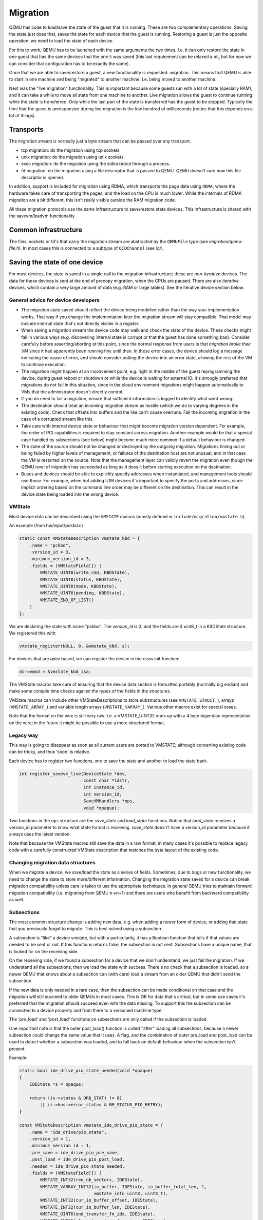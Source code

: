 =========
Migration
=========

QEMU has code to load/save the state of the guest that it is running.
These are two complementary operations.  Saving the state just does
that, saves the state for each device that the guest is running.
Restoring a guest is just the opposite operation: we need to load the
state of each device.

For this to work, QEMU has to be launched with the same arguments the
two times.  I.e. it can only restore the state in one guest that has
the same devices that the one it was saved (this last requirement can
be relaxed a bit, but for now we can consider that configuration has
to be exactly the same).

Once that we are able to save/restore a guest, a new functionality is
requested: migration.  This means that QEMU is able to start in one
machine and being "migrated" to another machine.  I.e. being moved to
another machine.

Next was the "live migration" functionality.  This is important
because some guests run with a lot of state (specially RAM), and it
can take a while to move all state from one machine to another.  Live
migration allows the guest to continue running while the state is
transferred.  Only while the last part of the state is transferred has
the guest to be stopped.  Typically the time that the guest is
unresponsive during live migration is the low hundred of milliseconds
(notice that this depends on a lot of things).

Transports
==========

The migration stream is normally just a byte stream that can be passed
over any transport.

- tcp migration: do the migration using tcp sockets
- unix migration: do the migration using unix sockets
- exec migration: do the migration using the stdin/stdout through a process.
- fd migration: do the migration using a file descriptor that is
  passed to QEMU.  QEMU doesn't care how this file descriptor is opened.

In addition, support is included for migration using RDMA, which
transports the page data using ``RDMA``, where the hardware takes care of
transporting the pages, and the load on the CPU is much lower.  While the
internals of RDMA migration are a bit different, this isn't really visible
outside the RAM migration code.

All these migration protocols use the same infrastructure to
save/restore state devices.  This infrastructure is shared with the
savevm/loadvm functionality.

Common infrastructure
=====================

The files, sockets or fd's that carry the migration stream are abstracted by
the  ``QEMUFile`` type (see `migration/qemu-file.h`).  In most cases this
is connected to a subtype of ``QIOChannel`` (see `io/`).


Saving the state of one device
==============================

For most devices, the state is saved in a single call to the migration
infrastructure; these are *non-iterative* devices.  The data for these
devices is sent at the end of precopy migration, when the CPUs are paused.
There are also *iterative* devices, which contain a very large amount of
data (e.g. RAM or large tables).  See the iterative device section below.

General advice for device developers
------------------------------------

- The migration state saved should reflect the device being modelled rather
  than the way your implementation works.  That way if you change the implementation
  later the migration stream will stay compatible.  That model may include
  internal state that's not directly visible in a register.

- When saving a migration stream the device code may walk and check
  the state of the device.  These checks might fail in various ways (e.g.
  discovering internal state is corrupt or that the guest has done something bad).
  Consider carefully before asserting/aborting at this point, since the
  normal response from users is that *migration broke their VM* since it had
  apparently been running fine until then.  In these error cases, the device
  should log a message indicating the cause of error, and should consider
  putting the device into an error state, allowing the rest of the VM to
  continue execution.

- The migration might happen at an inconvenient point,
  e.g. right in the middle of the guest reprogramming the device, during
  guest reboot or shutdown or while the device is waiting for external IO.
  It's strongly preferred that migrations do not fail in this situation,
  since in the cloud environment migrations might happen automatically to
  VMs that the administrator doesn't directly control.

- If you do need to fail a migration, ensure that sufficient information
  is logged to identify what went wrong.

- The destination should treat an incoming migration stream as hostile
  (which we do to varying degrees in the existing code).  Check that offsets
  into buffers and the like can't cause overruns.  Fail the incoming migration
  in the case of a corrupted stream like this.

- Take care with internal device state or behaviour that might become
  migration version dependent.  For example, the order of PCI capabilities
  is required to stay constant across migration.  Another example would
  be that a special case handled by subsections (see below) might become
  much more common if a default behaviour is changed.

- The state of the source should not be changed or destroyed by the
  outgoing migration.  Migrations timing out or being failed by
  higher levels of management, or failures of the destination host are
  not unusual, and in that case the VM is restarted on the source.
  Note that the management layer can validly revert the migration
  even though the QEMU level of migration has succeeded as long as it
  does it before starting execution on the destination.

- Buses and devices should be able to explicitly specify addresses when
  instantiated, and management tools should use those.  For example,
  when hot adding USB devices it's important to specify the ports
  and addresses, since implicit ordering based on the command line order
  may be different on the destination.  This can result in the
  device state being loaded into the wrong device.

VMState
-------

Most device data can be described using the ``VMSTATE`` macros (mostly defined
in ``include/migration/vmstate.h``).

An example (from hw/input/pckbd.c)

.. code:: c

  static const VMStateDescription vmstate_kbd = {
      .name = "pckbd",
      .version_id = 3,
      .minimum_version_id = 3,
      .fields = (VMStateField[]) {
          VMSTATE_UINT8(write_cmd, KBDState),
          VMSTATE_UINT8(status, KBDState),
          VMSTATE_UINT8(mode, KBDState),
          VMSTATE_UINT8(pending, KBDState),
          VMSTATE_END_OF_LIST()
      }
  };

We are declaring the state with name "pckbd".
The `version_id` is 3, and the fields are 4 uint8_t in a KBDState structure.
We registered this with:

.. code:: c

    vmstate_register(NULL, 0, &vmstate_kbd, s);

For devices that are `qdev` based, we can register the device in the class
init function:

.. code:: c

    dc->vmsd = &vmstate_kbd_isa;

The VMState macros take care of ensuring that the device data section
is formatted portably (normally big endian) and make some compile time checks
against the types of the fields in the structures.

VMState macros can include other VMStateDescriptions to store substructures
(see ``VMSTATE_STRUCT_``), arrays (``VMSTATE_ARRAY_``) and variable length
arrays (``VMSTATE_VARRAY_``).  Various other macros exist for special
cases.

Note that the format on the wire is still very raw; i.e. a VMSTATE_UINT32
ends up with a 4 byte bigendian representation on the wire; in the future
it might be possible to use a more structured format.

Legacy way
----------

This way is going to disappear as soon as all current users are ported to VMSTATE;
although converting existing code can be tricky, and thus 'soon' is relative.

Each device has to register two functions, one to save the state and
another to load the state back.

.. code:: c

  int register_savevm_live(DeviceState *dev,
                           const char *idstr,
                           int instance_id,
                           int version_id,
                           SaveVMHandlers *ops,
                           void *opaque);

Two functions in the ``ops`` structure are the `save_state`
and `load_state` functions.  Notice that `load_state` receives a version_id
parameter to know what state format is receiving.  `save_state` doesn't
have a version_id parameter because it always uses the latest version.

Note that because the VMState macros still save the data in a raw
format, in many cases it's possible to replace legacy code
with a carefully constructed VMState description that matches the
byte layout of the existing code.

Changing migration data structures
----------------------------------

When we migrate a device, we save/load the state as a series
of fields.  Sometimes, due to bugs or new functionality, we need to
change the state to store more/different information.  Changing the migration
state saved for a device can break migration compatibility unless
care is taken to use the appropriate techniques.  In general QEMU tries
to maintain forward migration compatibility (i.e. migrating from
QEMU n->n+1) and there are users who benefit from backward compatibility
as well.

Subsections
-----------

The most common structure change is adding new data, e.g. when adding
a newer form of device, or adding that state that you previously
forgot to migrate.  This is best solved using a subsection.

A subsection is "like" a device vmstate, but with a particularity, it
has a Boolean function that tells if that values are needed to be sent
or not.  If this functions returns false, the subsection is not sent.
Subsections have a unique name, that is looked for on the receiving
side.

On the receiving side, if we found a subsection for a device that we
don't understand, we just fail the migration.  If we understand all
the subsections, then we load the state with success.  There's no check
that a subsection is loaded, so a newer QEMU that knows about a subsection
can (with care) load a stream from an older QEMU that didn't send
the subsection.

If the new data is only needed in a rare case, then the subsection
can be made conditional on that case and the migration will still
succeed to older QEMUs in most cases.  This is OK for data that's
critical, but in some use cases it's preferred that the migration
should succeed even with the data missing.  To support this the
subsection can be connected to a device property and from there
to a versioned machine type.

The 'pre_load' and 'post_load' functions on subsections are only
called if the subsection is loaded.

One important note is that the outer post_load() function is called "after"
loading all subsections, because a newer subsection could change the same
value that it uses.  A flag, and the combination of outer pre_load and
post_load can be used to detect whether a subsection was loaded, and to
fall back on default behaviour when the subsection isn't present.

Example:

.. code:: c

  static bool ide_drive_pio_state_needed(void *opaque)
  {
      IDEState *s = opaque;

      return ((s->status & DRQ_STAT) != 0)
          || (s->bus->error_status & BM_STATUS_PIO_RETRY);
  }

  const VMStateDescription vmstate_ide_drive_pio_state = {
      .name = "ide_drive/pio_state",
      .version_id = 1,
      .minimum_version_id = 1,
      .pre_save = ide_drive_pio_pre_save,
      .post_load = ide_drive_pio_post_load,
      .needed = ide_drive_pio_state_needed,
      .fields = (VMStateField[]) {
          VMSTATE_INT32(req_nb_sectors, IDEState),
          VMSTATE_VARRAY_INT32(io_buffer, IDEState, io_buffer_total_len, 1,
                               vmstate_info_uint8, uint8_t),
          VMSTATE_INT32(cur_io_buffer_offset, IDEState),
          VMSTATE_INT32(cur_io_buffer_len, IDEState),
          VMSTATE_UINT8(end_transfer_fn_idx, IDEState),
          VMSTATE_INT32(elementary_transfer_size, IDEState),
          VMSTATE_INT32(packet_transfer_size, IDEState),
          VMSTATE_END_OF_LIST()
      }
  };

  const VMStateDescription vmstate_ide_drive = {
      .name = "ide_drive",
      .version_id = 3,
      .minimum_version_id = 0,
      .post_load = ide_drive_post_load,
      .fields = (VMStateField[]) {
          .... several fields ....
          VMSTATE_END_OF_LIST()
      },
      .subsections = (const VMStateDescription*[]) {
          &vmstate_ide_drive_pio_state,
          NULL
      }
  };

Here we have a subsection for the pio state.  We only need to
save/send this state when we are in the middle of a pio operation
(that is what ``ide_drive_pio_state_needed()`` checks).  If DRQ_STAT is
not enabled, the values on that fields are garbage and don't need to
be sent.

Connecting subsections to properties
------------------------------------

Using a condition function that checks a 'property' to determine whether
to send a subsection allows backward migration compatibility when
new subsections are added, especially when combined with versioned
machine types.

For example:

   a) Add a new property using ``DEFINE_PROP_BOOL`` - e.g. support-foo and
      default it to true.
   b) Add an entry to the ``HW_COMPAT_`` for the previous version that sets
      the property to false.
   c) Add a static bool  support_foo function that tests the property.
   d) Add a subsection with a .needed set to the support_foo function
   e) (potentially) Add an outer pre_load that sets up a default value
      for 'foo' to be used if the subsection isn't loaded.

Now that subsection will not be generated when using an older
machine type and the migration stream will be accepted by older
QEMU versions.

Not sending existing elements
-----------------------------

Sometimes members of the VMState are no longer needed:

  - removing them will break migration compatibility

  - making them version dependent and bumping the version will break backward migration
    compatibility.

Adding a dummy field into the migration stream is normally the best way to preserve
compatibility.

If the field really does need to be removed then:

  a) Add a new property/compatibility/function in the same way for subsections above.
  b) replace the VMSTATE macro with the _TEST version of the macro, e.g.:

   ``VMSTATE_UINT32(foo, barstruct)``

   becomes

   ``VMSTATE_UINT32_TEST(foo, barstruct, pre_version_baz)``

   Sometime in the future when we no longer care about the ancient versions these can be killed off.
   Note that for backward compatibility it's important to fill in the structure with
   data that the destination will understand.

Any difference in the predicates on the source and destination will end up
with different fields being enabled and data being loaded into the wrong
fields; for this reason conditional fields like this are very fragile.

Versions
--------

Version numbers are intended for major incompatible changes to the
migration of a device, and using them breaks backward-migration
compatibility; in general most changes can be made by adding Subsections
(see above) or _TEST macros (see above) which won't break compatibility.

Each version is associated with a series of fields saved.  The `save_state` always saves
the state as the newer version.  But `load_state` sometimes is able to
load state from an older version.

You can see that there are several version fields:

- `version_id`: the maximum version_id supported by VMState for that device.
- `minimum_version_id`: the minimum version_id that VMState is able to understand
  for that device.
- `minimum_version_id_old`: For devices that were not able to port to vmstate, we can
  assign a function that knows how to read this old state. This field is
  ignored if there is no `load_state_old` handler.

VMState is able to read versions from minimum_version_id to
version_id.  And the function ``load_state_old()`` (if present) is able to
load state from minimum_version_id_old to minimum_version_id.  This
function is deprecated and will be removed when no more users are left.

There are *_V* forms of many ``VMSTATE_`` macros to load fields for version dependent fields,
e.g.

.. code:: c

   VMSTATE_UINT16_V(ip_id, Slirp, 2),

only loads that field for versions 2 and newer.

Saving state will always create a section with the 'version_id' value
and thus can't be loaded by any older QEMU.

Massaging functions
-------------------

Sometimes, it is not enough to be able to save the state directly
from one structure, we need to fill the correct values there.  One
example is when we are using kvm.  Before saving the cpu state, we
need to ask kvm to copy to QEMU the state that it is using.  And the
opposite when we are loading the state, we need a way to tell kvm to
load the state for the cpu that we have just loaded from the QEMUFile.

The functions to do that are inside a vmstate definition, and are called:

- ``int (*pre_load)(void *opaque);``

  This function is called before we load the state of one device.

- ``int (*post_load)(void *opaque, int version_id);``

  This function is called after we load the state of one device.

- ``int (*pre_save)(void *opaque);``

  This function is called before we save the state of one device.

- ``int (*post_save)(void *opaque);``

  This function is called after we save the state of one device
  (even upon failure, unless the call to pre_save returned an error).

Example: You can look at hpet.c, that uses the first three functions
to massage the state that is transferred.

The ``VMSTATE_WITH_TMP`` macro may be useful when the migration
data doesn't match the stored device data well; it allows an
intermediate temporary structure to be populated with migration
data and then transferred to the main structure.

If you use memory API functions that update memory layout outside
initialization (i.e., in response to a guest action), this is a strong
indication that you need to call these functions in a `post_load` callback.
Examples of such memory API functions are:

  - memory_region_add_subregion()
  - memory_region_del_subregion()
  - memory_region_set_readonly()
  - memory_region_set_enabled()
  - memory_region_set_address()
  - memory_region_set_alias_offset()

Iterative device migration
--------------------------

Some devices, such as RAM, Block storage or certain platform devices,
have large amounts of data that would mean that the CPUs would be
paused for too long if they were sent in one section.  For these
devices an *iterative* approach is taken.

The iterative devices generally don't use VMState macros
(although it may be possible in some cases) and instead use
qemu_put_*/qemu_get_* macros to read/write data to the stream.  Specialist
versions exist for high bandwidth IO.


An iterative device must provide:

  - A ``save_setup`` function that initialises the data structures and
    transmits a first section containing information on the device.  In the
    case of RAM this transmits a list of RAMBlocks and sizes.

  - A ``load_setup`` function that initialises the data structures on the
    destination.

  - A ``save_live_pending`` function that is called repeatedly and must
    indicate how much more data the iterative data must save.  The core
    migration code will use this to determine when to pause the CPUs
    and complete the migration.

  - A ``save_live_iterate`` function (called after ``save_live_pending``
    when there is significant data still to be sent).  It should send
    a chunk of data until the point that stream bandwidth limits tell it
    to stop.  Each call generates one section.

  - A ``save_live_complete_precopy`` function that must transmit the
    last section for the device containing any remaining data.

  - A ``load_state`` function used to load sections generated by
    any of the save functions that generate sections.

  - ``cleanup`` functions for both save and load that are called
    at the end of migration.

Note that the contents of the sections for iterative migration tend
to be open-coded by the devices; care should be taken in parsing
the results and structuring the stream to make them easy to validate.

Device ordering
---------------

There are cases in which the ordering of device loading matters; for
example in some systems where a device may assert an interrupt during loading,
if the interrupt controller is loaded later then it might lose the state.

Some ordering is implicitly provided by the order in which the machine
definition creates devices, however this is somewhat fragile.

The ``MigrationPriority`` enum provides a means of explicitly enforcing
ordering.  Numerically higher priorities are loaded earlier.
The priority is set by setting the ``priority`` field of the top level
``VMStateDescription`` for the device.

Stream structure
================

The stream tries to be word and endian agnostic, allowing migration between hosts
of different characteristics running the same VM.

  - Header

    - Magic
    - Version
    - VM configuration section

       - Machine type
       - Target page bits
  - List of sections
    Each section contains a device, or one iteration of a device save.

    - section type
    - section id
    - ID string (First section of each device)
    - instance id (First section of each device)
    - version id (First section of each device)
    - <device data>
    - Footer mark
  - EOF mark
  - VM Description structure
    Consisting of a JSON description of the contents for analysis only

The ``device data`` in each section consists of the data produced
by the code described above.  For non-iterative devices they have a single
section; iterative devices have an initial and last section and a set
of parts in between.
Note that there is very little checking by the common code of the integrity
of the ``device data`` contents, that's up to the devices themselves.
The ``footer mark`` provides a little bit of protection for the case where
the receiving side reads more or less data than expected.

The ``ID string`` is normally unique, having been formed from a bus name
and device address, PCI devices and storage devices hung off PCI controllers
fit this pattern well.  Some devices are fixed single instances (e.g. "pc-ram").
Others (especially either older devices or system devices which for
some reason don't have a bus concept) make use of the ``instance id``
for otherwise identically named devices.

Return path
-----------

Only a unidirectional stream is required for normal migration, however a
``return path`` can be created when bidirectional communication is desired.
This is primarily used by postcopy, but is also used to return a success
flag to the source at the end of migration.

``qemu_file_get_return_path(QEMUFile* fwdpath)`` gives the QEMUFile* for the return
path.

  Source side

     Forward path - written by migration thread
     Return path  - opened by main thread, read by return-path thread

  Destination side

     Forward path - read by main thread
     Return path  - opened by main thread, written by main thread AND postcopy
     thread (protected by rp_mutex)

Postcopy
========

'Postcopy' migration is a way to deal with migrations that refuse to converge
(or take too long to converge) its plus side is that there is an upper bound on
the amount of migration traffic and time it takes, the down side is that during
the postcopy phase, a failure of *either* side or the network connection causes
the guest to be lost.

In postcopy the destination CPUs are started before all the memory has been
transferred, and accesses to pages that are yet to be transferred cause
a fault that's translated by QEMU into a request to the source QEMU.

Postcopy can be combined with precopy (i.e. normal migration) so that if precopy
doesn't finish in a given time the switch is made to postcopy.

Enabling postcopy
-----------------

To enable postcopy, issue this command on the monitor (both source and
destination) prior to the start of migration:

``migrate_set_capability postcopy-ram on``

The normal commands are then used to start a migration, which is still
started in precopy mode.  Issuing:

``migrate_start_postcopy``

will now cause the transition from precopy to postcopy.
It can be issued immediately after migration is started or any
time later on.  Issuing it after the end of a migration is harmless.

Blocktime is a postcopy live migration metric, intended to show how
long the vCPU was in state of interruptable sleep due to pagefault.
That metric is calculated both for all vCPUs as overlapped value, and
separately for each vCPU. These values are calculated on destination
side.  To enable postcopy blocktime calculation, enter following
command on destination monitor:

``migrate_set_capability postcopy-blocktime on``

Postcopy blocktime can be retrieved by query-migrate qmp command.
postcopy-blocktime value of qmp command will show overlapped blocking
time for all vCPU, postcopy-vcpu-blocktime will show list of blocking
time per vCPU.

.. note::
  During the postcopy phase, the bandwidth limits set using
  ``migrate_set_speed`` is ignored (to avoid delaying requested pages that
  the destination is waiting for).

Postcopy device transfer
------------------------

Loading of device data may cause the device emulation to access guest RAM
that may trigger faults that have to be resolved by the source, as such
the migration stream has to be able to respond with page data *during* the
device load, and hence the device data has to be read from the stream completely
before the device load begins to free the stream up.  This is achieved by
'packaging' the device data into a blob that's read in one go.

Source behaviour
----------------

Until postcopy is entered the migration stream is identical to normal
precopy, except for the addition of a 'postcopy advise' command at
the beginning, to tell the destination that postcopy might happen.
When postcopy starts the source sends the page discard data and then
forms the 'package' containing:

   - Command: 'postcopy listen'
   - The device state

     A series of sections, identical to the precopy streams device state stream
     containing everything except postcopiable devices (i.e. RAM)
   - Command: 'postcopy run'

The 'package' is sent as the data part of a Command: ``CMD_PACKAGED``, and the
contents are formatted in the same way as the main migration stream.

During postcopy the source scans the list of dirty pages and sends them
to the destination without being requested (in much the same way as precopy),
however when a page request is received from the destination, the dirty page
scanning restarts from the requested location.  This causes requested pages
to be sent quickly, and also causes pages directly after the requested page
to be sent quickly in the hope that those pages are likely to be used
by the destination soon.

Destination behaviour
---------------------

Initially the destination looks the same as precopy, with a single thread
reading the migration stream; the 'postcopy advise' and 'discard' commands
are processed to change the way RAM is managed, but don't affect the stream
processing.

::

  ------------------------------------------------------------------------------
                          1      2   3     4 5                      6   7
  main -----DISCARD-CMD_PACKAGED ( LISTEN  DEVICE     DEVICE DEVICE RUN )
  thread                             |       |
                                     |     (page request)
                                     |        \___
                                     v            \
  listen thread:                     --- page -- page -- page -- page -- page --

                                     a   b        c
  ------------------------------------------------------------------------------

- On receipt of ``CMD_PACKAGED`` (1)

   All the data associated with the package - the ( ... ) section in the diagram -
   is read into memory, and the main thread recurses into qemu_loadvm_state_main
   to process the contents of the package (2) which contains commands (3,6) and
   devices (4...)

- On receipt of 'postcopy listen' - 3 -(i.e. the 1st command in the package)

   a new thread (a) is started that takes over servicing the migration stream,
   while the main thread carries on loading the package.   It loads normal
   background page data (b) but if during a device load a fault happens (5)
   the returned page (c) is loaded by the listen thread allowing the main
   threads device load to carry on.

- The last thing in the ``CMD_PACKAGED`` is a 'RUN' command (6)

   letting the destination CPUs start running.  At the end of the
   ``CMD_PACKAGED`` (7) the main thread returns to normal running behaviour and
   is no longer used by migration, while the listen thread carries on servicing
   page data until the end of migration.

Postcopy states
---------------

Postcopy moves through a series of states (see postcopy_state) from
ADVISE->DISCARD->LISTEN->RUNNING->END

 - Advise

    Set at the start of migration if postcopy is enabled, even
    if it hasn't had the start command; here the destination
    checks that its OS has the support needed for postcopy, and performs
    setup to ensure the RAM mappings are suitable for later postcopy.
    The destination will fail early in migration at this point if the
    required OS support is not present.
    (Triggered by reception of POSTCOPY_ADVISE command)

 - Discard

    Entered on receipt of the first 'discard' command; prior to
    the first Discard being performed, hugepages are switched off
    (using madvise) to ensure that no new huge pages are created
    during the postcopy phase, and to cause any huge pages that
    have discards on them to be broken.

 - Listen

    The first command in the package, POSTCOPY_LISTEN, switches
    the destination state to Listen, and starts a new thread
    (the 'listen thread') which takes over the job of receiving
    pages off the migration stream, while the main thread carries
    on processing the blob.  With this thread able to process page
    reception, the destination now 'sensitises' the RAM to detect
    any access to missing pages (on Linux using the 'userfault'
    system).

 - Running

    POSTCOPY_RUN causes the destination to synchronise all
    state and start the CPUs and IO devices running.  The main
    thread now finishes processing the migration package and
    now carries on as it would for normal precopy migration
    (although it can't do the cleanup it would do as it
    finishes a normal migration).

 - End

    The listen thread can now quit, and perform the cleanup of migration
    state, the migration is now complete.

Source side page maps
---------------------

The source side keeps two bitmaps during postcopy; 'the migration bitmap'
and 'unsent map'.  The 'migration bitmap' is basically the same as in
the precopy case, and holds a bit to indicate that page is 'dirty' -
i.e. needs sending.  During the precopy phase this is updated as the CPU
dirties pages, however during postcopy the CPUs are stopped and nothing
should dirty anything any more.

The 'unsent map' is used for the transition to postcopy. It is a bitmap that
has a bit cleared whenever a page is sent to the destination, however during
the transition to postcopy mode it is combined with the migration bitmap
to form a set of pages that:

   a) Have been sent but then redirtied (which must be discarded)
   b) Have not yet been sent - which also must be discarded to cause any
      transparent huge pages built during precopy to be broken.

Note that the contents of the unsentmap are sacrificed during the calculation
of the discard set and thus aren't valid once in postcopy.  The dirtymap
is still valid and is used to ensure that no page is sent more than once.  Any
request for a page that has already been sent is ignored.  Duplicate requests
such as this can happen as a page is sent at about the same time the
destination accesses it.

Postcopy with hugepages
-----------------------

Postcopy now works with hugetlbfs backed memory:

  a) The linux kernel on the destination must support userfault on hugepages.
  b) The huge-page configuration on the source and destination VMs must be
     identical; i.e. RAMBlocks on both sides must use the same page size.
  c) Note that ``-mem-path /dev/hugepages``  will fall back to allocating normal
     RAM if it doesn't have enough hugepages, triggering (b) to fail.
     Using ``-mem-prealloc`` enforces the allocation using hugepages.
  d) Care should be taken with the size of hugepage used; postcopy with 2MB
     hugepages works well, however 1GB hugepages are likely to be problematic
     since it takes ~1 second to transfer a 1GB hugepage across a 10Gbps link,
     and until the full page is transferred the destination thread is blocked.

Postcopy with shared memory
---------------------------

Postcopy migration with shared memory needs explicit support from the other
processes that share memory and from QEMU. There are restrictions on the type of
memory that userfault can support shared.

The Linux kernel userfault support works on `/dev/shm` memory and on `hugetlbfs`
(although the kernel doesn't provide an equivalent to `madvise(MADV_DONTNEED)`
for hugetlbfs which may be a problem in some configurations).

The vhost-user code in QEMU supports clients that have Postcopy support,
and the `vhost-user-bridge` (in `tests/`) and the DPDK package have changes
to support postcopy.

The client needs to open a userfaultfd and register the areas
of memory that it maps with userfault.  The client must then pass the
userfaultfd back to QEMU together with a mapping table that allows
fault addresses in the clients address space to be converted back to
RAMBlock/offsets.  The client's userfaultfd is added to the postcopy
fault-thread and page requests are made on behalf of the client by QEMU.
QEMU performs 'wake' operations on the client's userfaultfd to allow it
to continue after a page has arrived.

.. note::
  There are two future improvements that would be nice:
    a) Some way to make QEMU ignorant of the addresses in the clients
       address space
    b) Avoiding the need for QEMU to perform ufd-wake calls after the
       pages have arrived

Retro-fitting postcopy to existing clients is possible:
  a) A mechanism is needed for the registration with userfault as above,
     and the registration needs to be coordinated with the phases of
     postcopy.  In vhost-user extra messages are added to the existing
     control channel.
  b) Any thread that can block due to guest memory accesses must be
     identified and the implication understood; for example if the
     guest memory access is made while holding a lock then all other
     threads waiting for that lock will also be blocked.

Firmware
========

Migration migrates the copies of RAM and ROM, and thus when running
on the destination it includes the firmware from the source. Even after
resetting a VM, the old firmware is used.  Only once QEMU has been restarted
is the new firmware in use.

- Changes in firmware size can cause changes in the required RAMBlock size
  to hold the firmware and thus migration can fail.  In practice it's best
  to pad firmware images to convenient powers of 2 with plenty of space
  for growth.

- Care should be taken with device emulation code so that newer
  emulation code can work with older firmware to allow forward migration.

- Care should be taken with newer firmware so that backward migration
  to older systems with older device emulation code will work.

In some cases it may be best to tie specific firmware versions to specific
versioned machine types to cut down on the combinations that will need
support.  This is also useful when newer versions of firmware outgrow
the padding.

